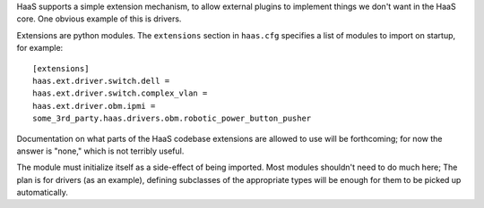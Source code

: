 HaaS supports a simple extension mechanism, to allow external plugins
to implement things we don't want in the HaaS core. One obvious example
of this is drivers.

Extensions are python modules. The ``extensions`` section in ``haas.cfg``
specifies a list of modules to import on startup, for example::

    [extensions]
    haas.ext.driver.switch.dell =
    haas.ext.driver.switch.complex_vlan =
    haas.ext.driver.obm.ipmi =
    some_3rd_party.haas.drivers.obm.robotic_power_button_pusher

Documentation on what parts of the HaaS codebase extensions are allowed to use
will be forthcoming; for now the answer is "none," which is not terribly useful.

The module must initialize itself as a side-effect of being imported. Most
modules shouldn't need to do much here; The plan is for drivers (as an example),
defining subclasses of the appropriate types will be enough for them to be
picked up automatically.
